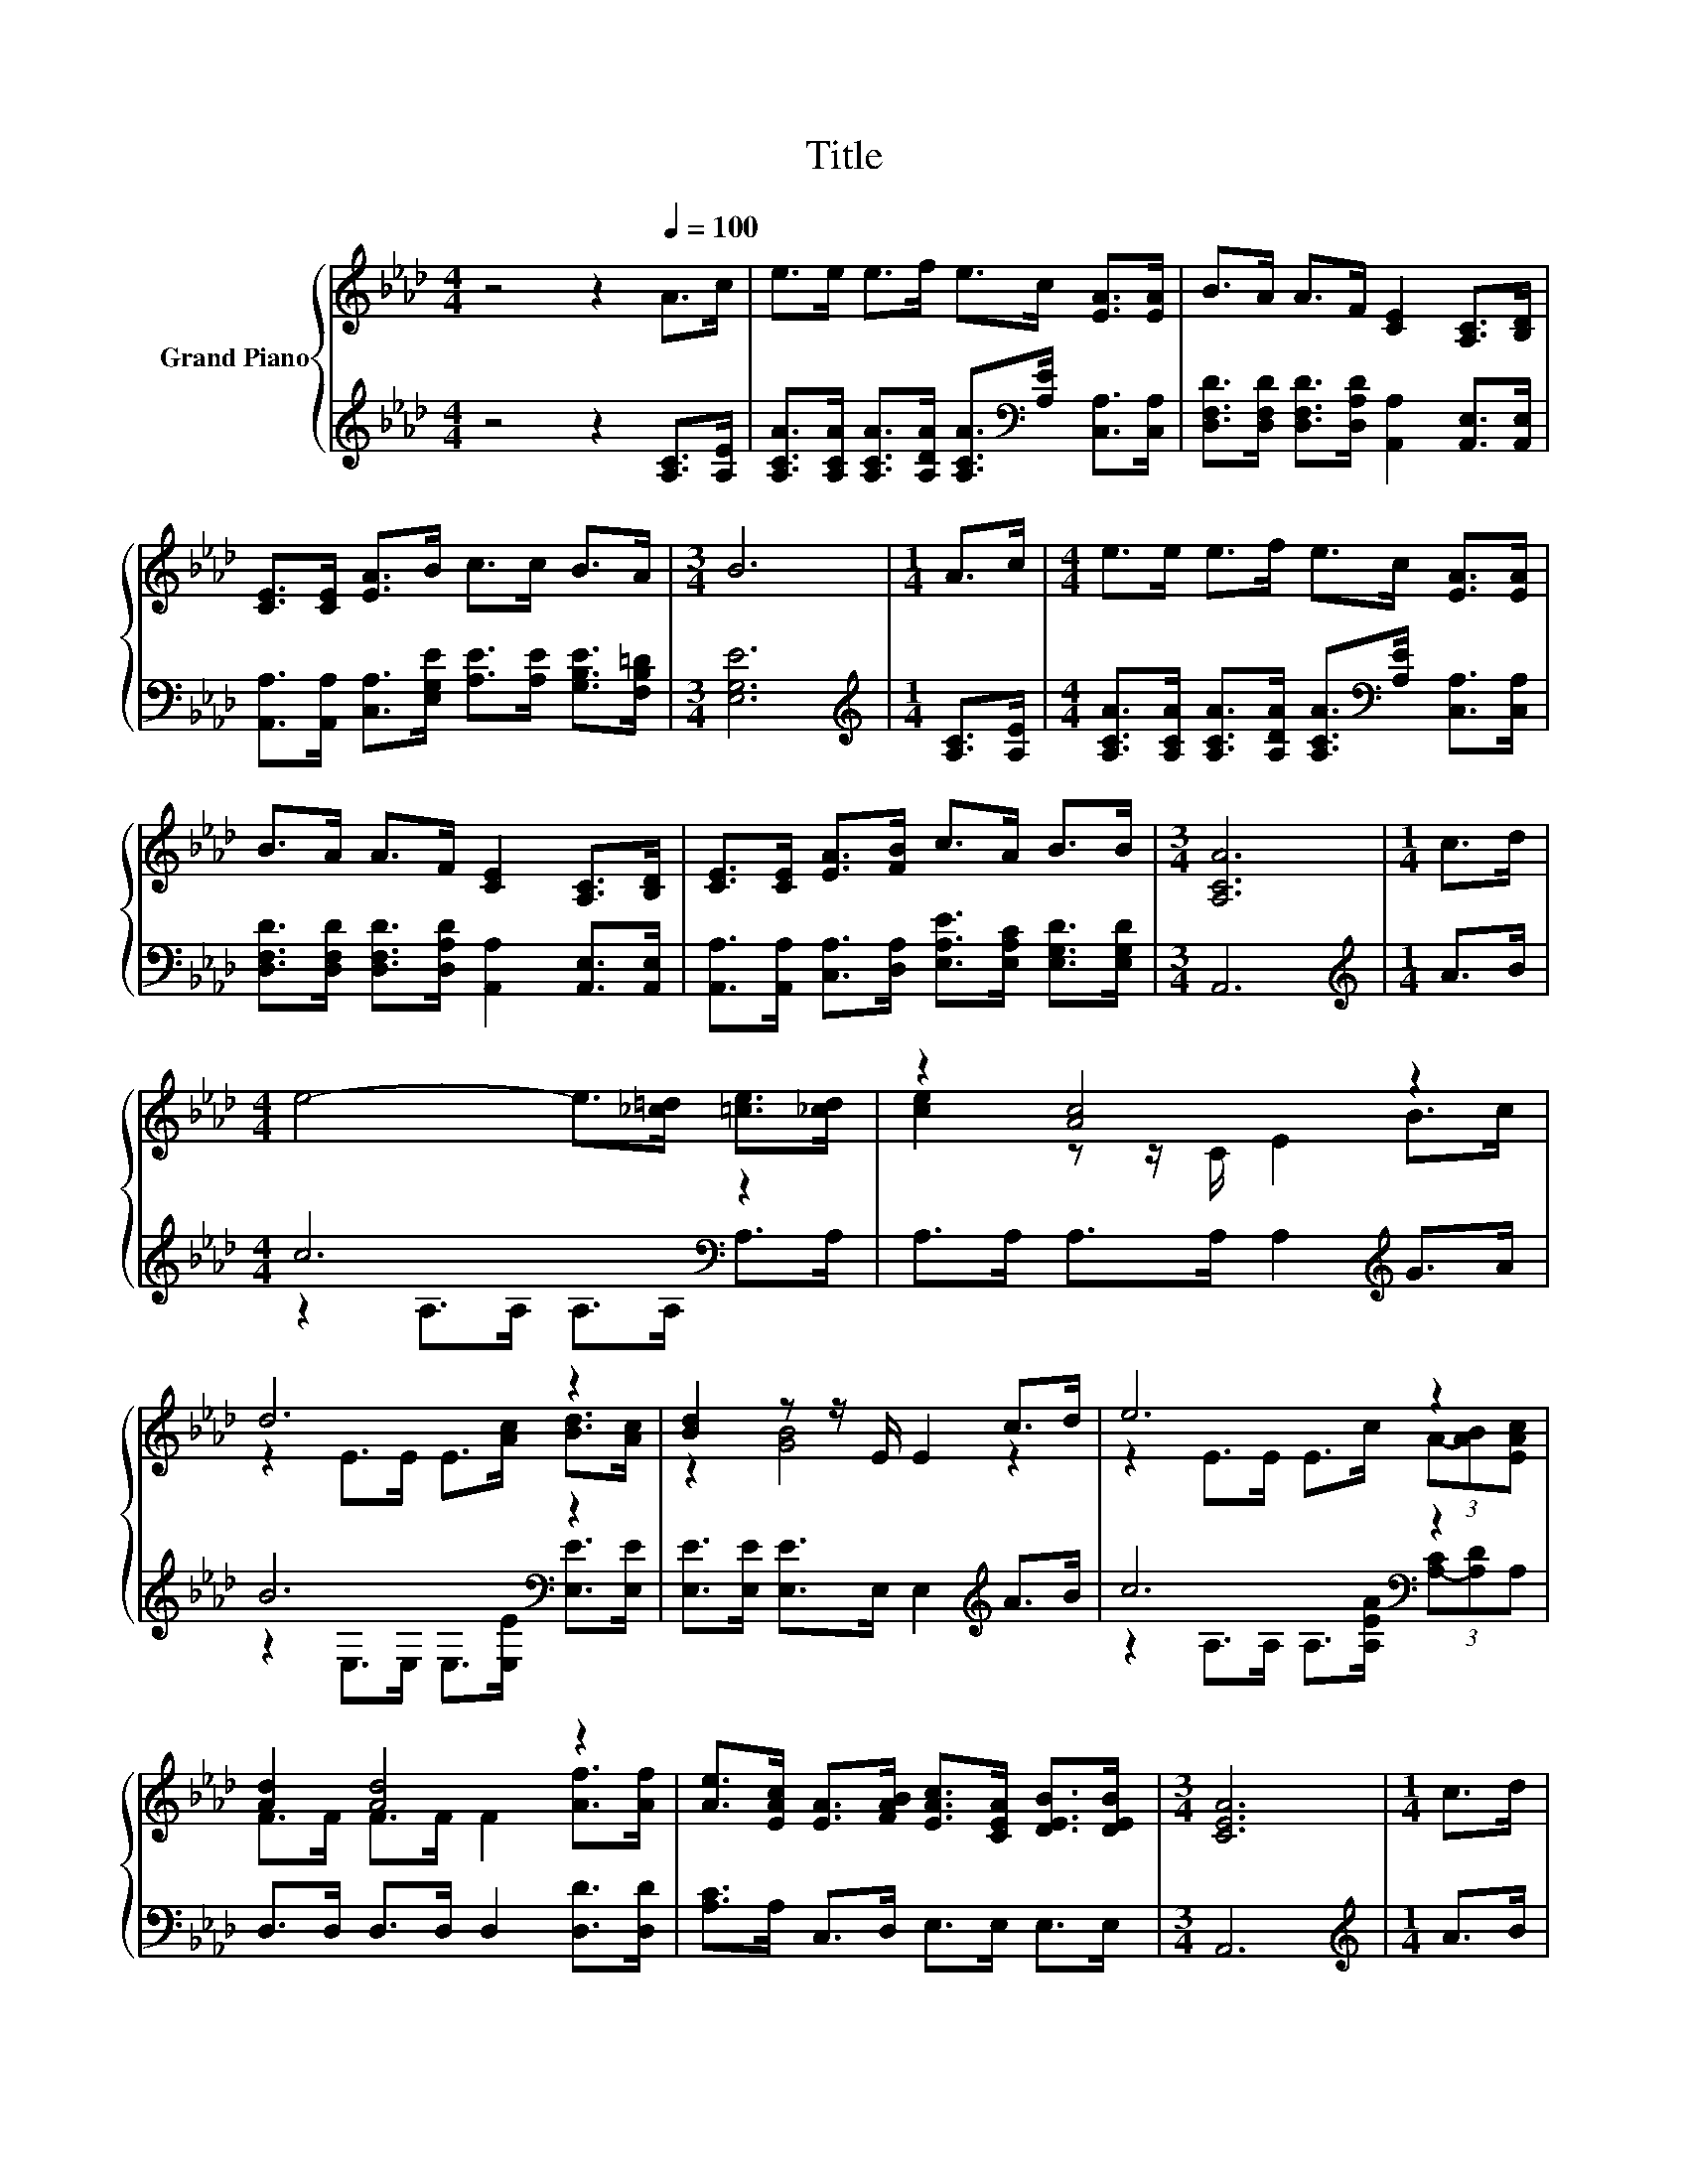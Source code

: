 X:1
T:Title
%%score { ( 1 4 ) | ( 2 3 ) }
L:1/8
M:4/4
K:Ab
V:1 treble nm="Grand Piano"
V:4 treble 
V:2 treble 
V:3 treble 
V:1
 z4 z2[Q:1/4=100] A>c | e>e e>f e>c [EA]>[EA] | B>A A>F [CE]2 [A,C]>[B,D] | %3
 [CE]>[CE] [EA]>B c>c B>A |[M:3/4] B6 |[M:1/4] A>c |[M:4/4] e>e e>f e>c [EA]>[EA] | %7
 B>A A>F [CE]2 [A,C]>[B,D] | [CE]>[CE] [EA]>[FB] c>A B>B |[M:3/4] [A,CA]6 |[M:1/4] c>d | %11
[M:4/4] e4- e>[_c=d] [=ce]>[_cd] | z2 [Ac]4 z2 | d6 z2 | [Bd]2 z z/ E/ E2 c>d | e6 z2 | %16
 [Ad]2 [Ad]4 z2 | [Ae]>[EAc] [EA]>[FAB] [EAc]>[CEA] [DEB]>[DEB] |[M:3/4] [CEA]6 |[M:1/4] c>d | %20
[M:4/4] e4- e>[_c=d] [=ce]>[_cd] | z2 [Ac]4 z2 | d6 z2 | [Bd]2 z z/ E/ E2 c>d | e6 z2 | %25
 [Ad]2 [Ad]4 z2 | [Ae]>[EAc] [EA]>[FAB] [EAc]>[CEA] [DEB]>[DEB] |[M:3/4] [CEA]6 |] %28
V:2
 z4 z2 [A,C]>[A,E] | [A,CA]>[A,CA] [A,CA]>[A,DA] [A,CA]>[K:bass][A,E] [C,A,]>[C,A,] | %2
 [D,F,D]>[D,F,D] [D,F,D]>[D,A,D] [A,,A,]2 [A,,E,]>[A,,E,] | %3
 [A,,A,]>[A,,A,] [C,A,]>[E,G,E] [A,E]>[A,E] [G,B,E]>[F,B,=D] |[M:3/4] [E,G,E]6 | %5
[M:1/4][K:treble] [A,C]>[A,E] | %6
[M:4/4] [A,CA]>[A,CA] [A,CA]>[A,DA] [A,CA]>[K:bass][A,E] [C,A,]>[C,A,] | %7
 [D,F,D]>[D,F,D] [D,F,D]>[D,A,D] [A,,A,]2 [A,,E,]>[A,,E,] | %8
 [A,,A,]>[A,,A,] [C,A,]>[D,A,] [E,A,E]>[E,A,C] [E,G,D]>[E,G,D] |[M:3/4] A,,6 | %10
[M:1/4][K:treble] A>B |[M:4/4] c6[K:bass] z2 | A,>A, A,>A, A,2[K:treble] G>A | B6[K:bass] z2 | %14
 [E,E]>[E,E] [E,E]>E, E,2[K:treble] A>B | c6[K:bass] z2 | D,>D, D,>D, D,2 [D,D]>[D,D] | %17
 [A,C]>A, C,>D, E,>E, E,>E, |[M:3/4] A,,6 |[M:1/4][K:treble] A>B |[M:4/4] c6[K:bass] z2 | %21
 A,>A, A,>A, A,2[K:treble] G>A | B6[K:bass] z2 | [E,E]>[E,E] [E,E]>E, E,2[K:treble] A>B | %24
 c6[K:bass] z2 | D,>D, D,>D, D,2 [D,D]>[D,D] | [A,C]>A, C,>D, E,>E, E,>E, |[M:3/4] A,,6 |] %28
V:3
 x8 | x11/2[K:bass] x5/2 | x8 | x8 |[M:3/4] x6 |[M:1/4][K:treble] x2 |[M:4/4] x11/2[K:bass] x5/2 | %7
 x8 | x8 |[M:3/4] x6 |[M:1/4][K:treble] x2 |[M:4/4] z2 A,>A,[K:bass] A,>A, A,>A, | %12
 x6[K:treble] x2 | z2[K:bass] E,>E, E,>[E,E] [E,E]>[E,E] | x6[K:treble] x2 | %15
 z2 A,>A, A,>[A,EA][K:bass] (3[A,-C][A,D]A, | x8 | x8 |[M:3/4] x6 |[M:1/4][K:treble] x2 | %20
[M:4/4] z2 A,>A,[K:bass] A,>A, A,>A, | x6[K:treble] x2 | z2[K:bass] E,>E, E,>[E,E] [E,E]>[E,E] | %23
 x6[K:treble] x2 | z2 A,>A, A,>[A,EA][K:bass] (3[A,-C][A,D]A, | x8 | x8 |[M:3/4] x6 |] %28
V:4
 x8 | x8 | x8 | x8 |[M:3/4] x6 |[M:1/4] x2 |[M:4/4] x8 | x8 | x8 |[M:3/4] x6 |[M:1/4] x2 | %11
[M:4/4] x8 | [ce]2 z z/ C/ E2 B>c | z2 E>E E>[Ac] [Bd]>[Ac] | z2 [GB]4 z2 | %15
 z2 E>E E>c (3A-[AB][EAc] | F>F F>F F2 [Af]>[Af] | x8 |[M:3/4] x6 |[M:1/4] x2 |[M:4/4] x8 | %21
 [ce]2 z z/ C/ E2 B>c | z2 E>E E>[Ac] [Bd]>[Ac] | z2 [GB]4 z2 | z2 E>E E>c (3A-[AB][EAc] | %25
 F>F F>F F2 [Af]>[Af] | x8 |[M:3/4] x6 |] %28

